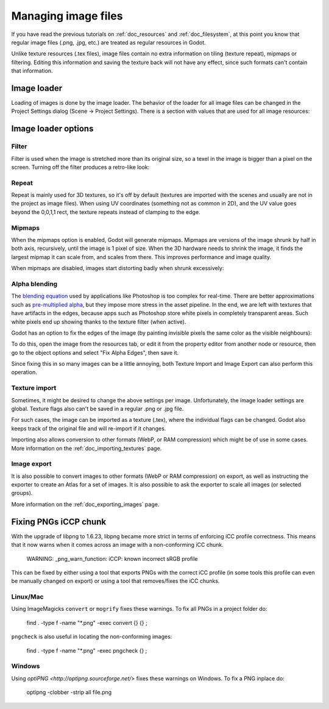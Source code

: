 .. _doc_managing_image_files:

Managing image files
====================

If you have read the previous tutorials on :ref:`doc_resources` and
:ref:`doc_filesystem`, at this point you know that regular image files
(.png, .jpg, etc.) are treated as regular resources in Godot.

Unlike texture resources (.tex files), image files contain no extra
information on tiling (texture repeat), mipmaps or filtering. Editing
this information and saving the texture back will not have any effect,
since such formats can't contain that information.

Image loader
------------

Loading of images is done by the image loader. The behavior of the
loader for all image files can be changed in the Project Settings dialog
(Scene -> Project Settings). There is a section with values that
are used for all image resources:

.. image:: /img/imgloader.png

Image loader options
--------------------

Filter
~~~~~~

Filter is used when the image is stretched more than its original size,
so a texel in the image is bigger than a pixel on the screen. Turning
off the filter produces a retro-like look:

.. image:: /img/imagefilter.png

Repeat
~~~~~~

Repeat is mainly used for 3D textures, so it's off by default (textures
are imported with the scenes and usually are not in the project as image
files). When using UV coordinates (something not as common in 2D), and
the UV value goes beyond the 0,0,1,1 rect, the texture repeats instead
of clamping to the edge.

Mipmaps
~~~~~~~

When the mipmaps option is enabled, Godot will generate mipmaps.
Mipmaps are versions of the image shrunk by half in both axis,
recursively, until the image is 1 pixel of size. When the 3D hardware
needs to shrink the image, it finds the largest mipmap it can scale
from, and scales from there. This improves performance and image
quality.

.. image:: /img/mipmaps.png

When mipmaps are disabled, images start distorting badly when shrunk
excessively:

.. image:: /img/imagemipmap.png

Alpha blending
~~~~~~~~~~~~~~

The `blending
equation <http://en.wikipedia.org/wiki/Alpha_compositing>`__ used by
applications like Photoshop is too complex for real-time. There are
better approximations such as `pre-multiplied
alpha <http://blogs.msdn.com/b/shawnhar/archive/2009/11/06/premultiplied-alpha.aspx?Redirected=true>`__,
but they impose more stress in the asset pipeline. In the end, we are
left with textures that have artifacts in the edges, because apps such
as Photoshop store white pixels in completely transparent areas. Such
white pixels end up showing thanks to the texture filter (when active).

Godot has an option to fix the edges of the image (by painting invisible
pixels the same color as the visible neighbours):

.. image:: /img/fixedborder.png

To do this, open the image from the resources tab, or edit it from the
property editor from another node or resource, then go to the object
options and select "Fix Alpha Edges", then save it.

.. image:: /img/imagefixalpha.png

Since fixing this in so many images can be a little annoying, both
Texture Import and Image Export can also perform this operation.

Texture import
~~~~~~~~~~~~~~

Sometimes, it might be desired to change the above settings per image.
Unfortunately, the image loader settings are global. Texture flags also
can't be saved in a regular .png or .jpg file.

For such cases, the image can be imported as a texture (.tex), where the
individual flags can be changed. Godot also keeps track of the original
file and will re-import if it changes.

Importing also allows conversion to other formats (WebP, or RAM
compression) which might be of use in some cases. More information on
the :ref:`doc_importing_textures` page.

Image export
~~~~~~~~~~~~

It is also possible to convert images to other formats (WebP or RAM
compression) on export, as well as instructing the exporter to create an
Atlas for a set of images. It is also possible to ask the exporter to
scale all images (or selected groups).

More information on the :ref:`doc_exporting_images` page.

Fixing PNGs iCCP chunk
----------------------

With the upgrade of libpng to 1.6.23, libpng became more strict in terms of
enforcing iCC profile correctness. This means that it now warns when it comes
across an image with a non-conforming iCC chunk.

    WARNING: _png_warn_function: iCCP: known incorrect sRGB profile

This can be fixed by either using a tool that exports PNGs with the correct
iCC profile (in some tools this profile can even be manually changed on export)
or using a tool that removes/fixes the iCC chunks.

Linux/Mac
~~~~~
Using ImageMagicks ``convert`` or ``mogrify`` fixes these warnings.
To fix all PNGs in a project folder do:

    find . -type f -name "*.png" -exec convert {} {} \;

``pngcheck`` is also useful in locating the non-conforming images:

    find . -type f -name "*.png" -exec pngcheck {} \;

Windows
~~~~~~~
Using `optiPNG <http://optipng.sourceforge.net/>` fixes these warnings on Windows.
To fix a PNG inplace do:

    optipng -clobber -strip all file.png
